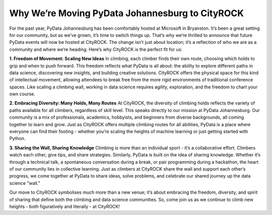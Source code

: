 Why We’re Moving PyData Johannesburg to CityROCK
===========

.. image:: ../_static/rock-pythons.jpg
    :alt: CityROCK Climbing Gym
    :align: center

For the past year, PyData Johannesburg has been comfortably hosted at Microsoft in Bryanston. It’s been a great setting for our community, but as we’ve grown, it’s time to switch things up. That’s why we’re thrilled to announce that future PyData events will now be hosted at CityROCK. The change isn’t just about location; it’s a reflection of who we are as a community and where we’re heading. Here’s why CityROCK is the perfect fit for us:

**1. Freedom of Movement: Scaling New Ideas**
In climbing, each climber finds their own route, choosing which holds to grip and when to push forward. This freedom reflects what PyData is all about: the ability to explore different paths in data science, discovering new insights, and building creative solutions. CityROCK offers the physical space for this kind of intellectual movement, allowing attendees to break free from the more rigid environments of traditional conference spaces. Like scaling a climbing wall, working in data science requires agility, exploration, and the freedom to chart your own course.

**2. Embracing Diversity: Many Holds, Many Routes**
At CityROCK, the diversity of climbing holds reflects the variety of paths available for all climbers, regardless of skill level. This speaks directly to our mission at PyData Johannesburg. Our community is a mix of professionals, academics, hobbyists, and beginners from diverse backgrounds, all coming together to learn and grow. Just as CityROCK offers multiple climbing routes for all abilities, PyData is a place where everyone can find their footing - whether you’re scaling the heights of machine learning or just getting started with Python.

**3. Sharing the Wall, Sharing Knowledge**
Climbing is more than an individual sport - it’s a collaborative effort. Climbers watch each other, give tips, and share strategies. Similarly, PyData is built on the idea of sharing knowledge. Whether it’s through a technical talk, a spontaneous conversation during a break, or pair programming during a hackathon, the heart of our community lies in collective learning. Just as climbers at CityROCK share the wall and support each other’s progress, we come together at PyData to share ideas, solve problems, and celebrate our shared journey up the data science "wall."

Our move to CityROCK symbolises much more than a new venue; it’s about embracing the freedom, diversity, and spirit of sharing that define both the climbing and data science communities. So, come join us as we continue to climb new heights - both figuratively and literally - at CityROCK!
